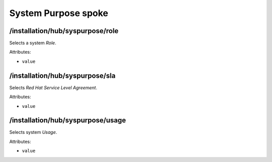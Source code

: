 ====================
System Purpose spoke
====================

/installation/hub/syspurpose/role
=================================
Selects a system *Role*.

Attributes:

* ``value``

/installation/hub/syspurpose/sla
================================
Selects *Red Hat Service Level Agreement*.

Attributes:

* ``value``

/installation/hub/syspurpose/usage
==================================
Selects system *Usage*.

Attributes:

* ``value``
